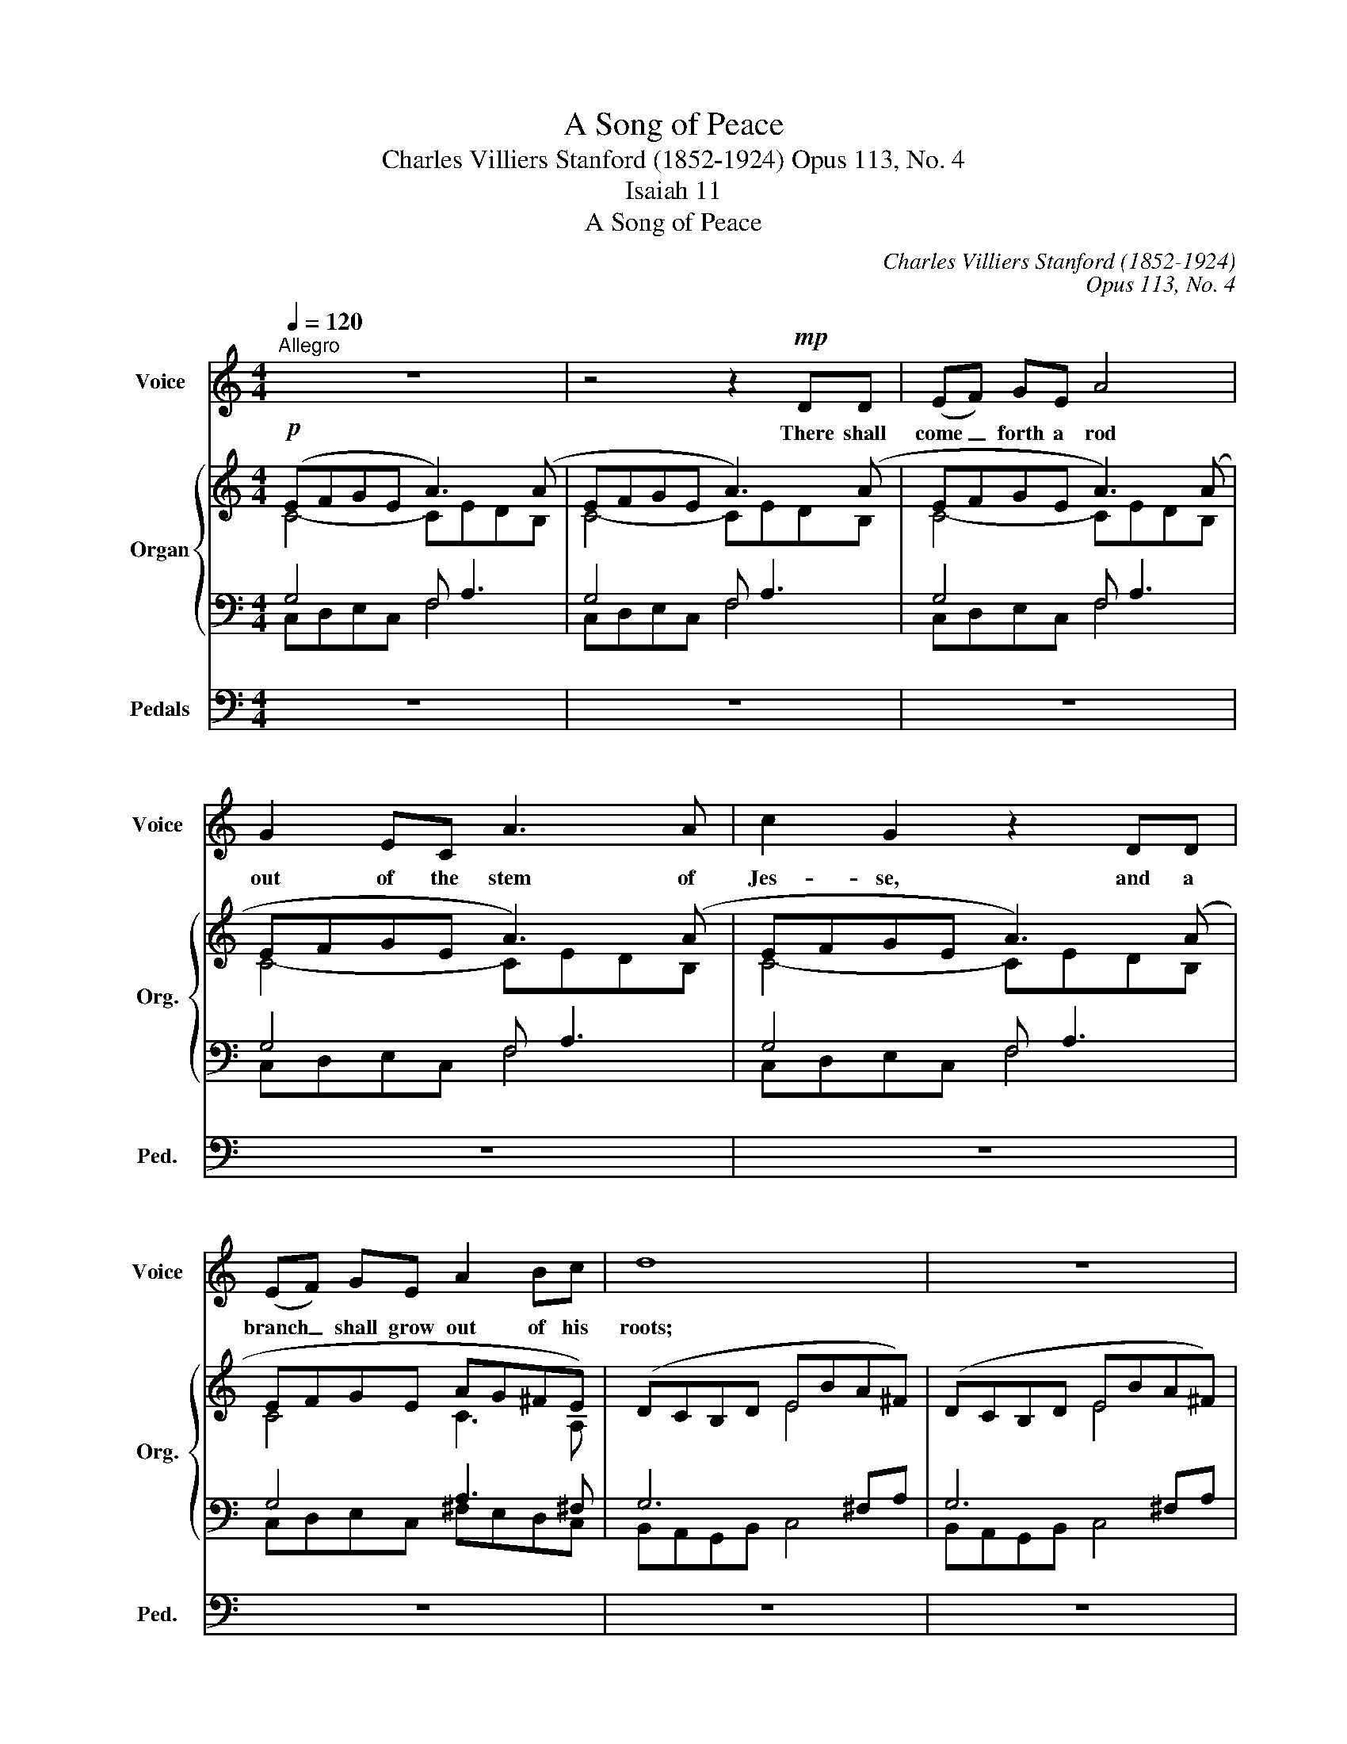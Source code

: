 X:1
T:A Song of Peace
T:Charles Villiers Stanford (1852-1924) Opus 113, No. 4
T:Isaiah 11
T:A Song of Peace
C:Charles Villiers Stanford (1852-1924)
C:Opus 113, No. 4
Z:Isaiah 11
%%score 1 { ( 2 3 ) | ( 4 5 ) } 6
L:1/8
Q:1/4=120
M:4/4
K:C
V:1 treble nm="Voice" snm="Voice"
V:2 treble nm="Organ" snm="Org."
V:3 treble 
V:4 bass 
V:5 bass 
V:6 bass nm="Pedals" snm="Ped."
V:1
"^Allegro" z8 | z4 z2!mp! DD | (EF) GE A4 | G2 EC A3 A | c2 G2 z2 DD | (EF) GE A2 Bc | d8 | z8 | %8
w: |There shall|come _ forth a rod|out of the stem of|Jes- se, and a|branch _ shall grow out of his|roots;||
 z2 GG!<(! cB c!<)!A | e3 d!>(! c3!>)! E | G4 G4 | z4 z2 z A | c2 Bc A2 D2 | z cBc A2 D2 | %14
w: and the spi- rit of the|Lord shall rest up-|on him,|The|spi- rit of wis- dom,|and un- der- stand- ing,|
 z2 z B!<(! c2 Ac | B2 ^G!<)!E e4 | z2 z G _e2 _de |!>(! c2 _A2 z!>)! FGA |!p! _B4 B3 G | c4 z4 | %20
w: the spi- rit of|coun- sel and might,|the spi- rit of|know- ledge, and of the|fear of the|Lord;|
 z4 z2!mf! GA | _B2 G2 d4 | d2 GA _B2 AG | c8 | z8 | c2 cA"^cresc. poco a poco" _e4 | %26
w: and he|shall not judge|af- ter the sight of his|eyes,||nei- ther re- prove|
 _e2 AA cc _BA | d4 z2 cd | _e3 c d2 _BG | _A3 _B c4 | z2 _EE _A3 G | _B3 =A G2 G2 | _B4 A3 G | %33
w: af- ter the hear- ing of his|ears: And with|right- eous- ness shall he|judge the poor,|and re- prove with|e- qui- ty the|meek of the|
 d6 z2 | z8 | z8 | z2!f! d2 d2 d2 | g3 G B4- | B2 ce d2 cd | B4 z4 | z BBc d2 ef | f2 dB e3 e | %42
w: earth;|||and he shall|smite the earth|_ with the rod of his|mouth,|and with the breath of his|lips shall he slay the|
 !>!eA z2 z4 | z4 z2!ff! A2 |"^largamente" c3 e e4- | e2 e2 e3 e | d2 f2 e2 d2 | c6 d2 | %48
w: wick- ed.|And|right- eous- ness|_ shall be the|gir- dle of his|loins, and|
"^rit." e3 c A2 c2 | d2 B2 A2 G2 | !fermata!A8 |"^Tempo I" z8 | z4 z2 z!p! _e | %53
w: faith- ful- ness the|gir- dle of his|reins.||The|
"^tranquillo" _e4 e2 cd | _e6 cA | d4 z4 | z4 z2 cc | =e c3 A2 c2 | ^F4 A3 d | d4 z2 =FG | %60
w: wolf al- so shall|dwell with the|lamb,|and the|leo- pard shall lie|down with the|kid, and the|
 _A2 A>_B c4 | f2 _B2 z2 _AB | c4 F3 _B | (_B3 c) B4 | z4"^semplice" G3 G | e2 d2 c2 d2 | (d6 e2) | %67
w: calf and the young|li- on and the|fat- ling to-|ge- * ther;|and a|lit- tle child shall|lead _|
 c8 | z8 | z2!mf! _A2 _B2 c2 | _d4 c3 c | f6 z2 | z4 z2 c2 | _d6 d2 | (_c2 _e2 _d2) c2 | %75
w: them.||They shall not|hurt nor des-|troy,|in|all my|ho- * * ly|
 _c2 _B2 z4 | z8 | z4 z2 ^GG |"^cresc." ^c4 B2 ^G2 | e6 dB | B2 c2 e3 c |!f! g6 ce | %82
w: moun- tain:||For the|earth shall be|full of the|know- ledge of the|Lord as the|
"^rit." d2 c2 f2 e"^Più animato"d | c6 z2 | z2 z G A2 A2 | c6 ee | d2 f2 e2 d2 | g2 c2 z4 | %88
w: wa- ters co- ver the|sea.|And in that|day there shall|be a root of|Je- se,|
 z4 !>!c2 !>!c2 | !>!c6 de | e2 c2 e2 d"^sempre più animando"e | c2 c2 z4 | z4 A2 A2 |!<(! c8 | %94
w: which shall|stand for an|en- sign un- to the|peo- ple,|And his|rest|
 c4!<)! d4 |!ff! g8- | g8- |"^rit." g4 c2 z2 | z8 | z8 |] %100
w: shall be|glo-||* rious.|||
V:2
!p! (EFGE A3) (A | EFGE A3) (A | EFGE A3) (A | EFGE A3) (A | EFGE A3) (A | EFGE AG^FE) | %6
 (DCB,D EBA^F) | (DCB,D EBA^F) | (DCB,D CBA=F | EBed cGCA) | (B,C[A,E][B,-D]) (GE) (ED) | %11
 (EFGE A3) (A | EFGE A3) (A | EFGE A3) A | (e2 de!<(! c3) (c | e2 =de c3)!<)! (c | %16
 g2 fg!>(! _ec_Bc | _AcFA!>)! _DF_B,_E) | (_B,2 _A2 G2 F2) | (=EFGE d3) (d | GA_BG d3) (d | %21
 GA_BG d3) (d | GA_Bc dBAG) | (A_BcA _e3) (e | A_BcA"^poco cresc." _e3) (e | A_BcA _e3) e | %26
 (A_Bcd _ecBA) | (d^cd=e =fd=c_A) | (_B=ABc dBG_E) | (_AGA_B cAFD) | (_BG_EC) (_AFD_B,) | %31
 (G=A_B^F G4-) | G(A_B^F A3 G) |!mf! z2 .[G=Bd]2 !tenuto![^FAd]2 z2 | %34
 z2 .[EGB]2 !tenuto![D^FB]2 z2 | [EA]2 c2 B2 A2 | z2 .[GBd]2 !tenuto![^FAd]2 z2 | %37
 z2 .[EGB]2 !tenuto![D^FB]2 z2 | z2 c2 B2 A2 | z2 .[Bd=f]2 !tenuto![Acf]2"^cresc." z2 | %40
 z2 .[GBd]2 !tenuto![FAd]2 z2 | [D^GB]2 d2 c2 B2 |"^più"!f! z2 .[A=fa]2 !tenuto![Aea]2 z2 | %43
 z2 .[EBde]2 !tenuto![EAce]2 z2 | z2 ([E-c]2 [DEB]2) ([C-E-A]2 | G2 A2 B2 c2 | d2 c2 [Ge]2 [F-d]2 | %47
 c6) B2- | B2 A6- | A2 G2 [A,CF]2 [G,DG]2 | !fermata![A,E]8 | =cd_ec g3 g | cd_ec g3 g | %53
 cd_ec g3 g | cd_ec gecA- | A=BcA =e3 e | ABcA e3 e | A=BcA e3 e | ABcA ecA^F | =FG_AF c3 c | %60
 FG_AF c3 c | FG_AF c3 c | FG_AF cAFD | _BG_EC _AFD_B, | G4 F4 | E2 G2 c2 A2 | %66
 [B,G]2 [CA]2 [A,F-]2 [B,F]2 | [CE] z!mf! c2 c2 c2 | (_B2 _d2 c2 B2 | _A8) | (G2 _B2 _A2 G2) | %71
 F2- [Ff]2 [_Af]2 [=Af]2 | (_e2 _g2 f2 e2 | _d2) (F2 _G2 _B2 |!>(! _E4 F4)!>)! | %75
!p! F_G_AF"^cresc." _c4 | _A_B_cA _e4 | ^A=B^cA =e4 | ^c^dec ^g4 | ^gabg!mf! [=fb=d']4- | %80
 [fbd']2 [eac']2 [cea]2 [Ace]2 | [Bg]4 [Gce]2 [EAc]2 | G4!mf! [FG]4 | EFGE A3 A | EFGE A3 A | %85
 EFGE c4- | c2 (B2 e2 d2 | c)(edc g4) | Ac_BA e4 | FAGF c4 | [EAe]4 B4 | EFGE c4 | EFGE A4 | %93
 EFGE c4 | EFGE A4 | GFEF GAGd | cdcf efed | [Gcg]2 z2!ff! z2 [Gcg]2 | %98
 [Aca]2 [FAdf]2 [E^GBe]2 [DAd]2 | !fermata![E=Gce]8 |] %100
V:3
 C4- CEDB, | C4- CEDB, | C4- CEDB, | C4- CEDB, | C4- CEDB, | C4 C3 A, | x4 E4 | x4 E4 | x4 C4 | %9
 E2 GF EG C2 | x4 B,2 A,B, | C4- CEDB, | C4- CEDB, | C4- CEDB, | ^GABG E=G^F^D | ^GABG EBAE | %16
 BcdB G2 FG | _E=EF_E _DC_B,_A, | _B,8- | B,4 FAGF | E4 FAGF | E4 FAGF | E8 | ^F4 G_BAG | %24
 ^F4 G_BAG | ^F4 G_BAG | ^F8 | G4 _A2 D2 | _E4 D2 C2 | D4 C4 | _B,2 _A,4 G,2 | x8 | D4 E4 | x8 | %34
 x8 | x2 EG ^FDEF | x8 | x8 | x2 EG ^FDEF | x8 | x8 | x2 FA ^GE^FG | x8 | x8 | x8 | %45
 [CE]2- [CEG]4 [EG]2 | [FA]4 B4 | [FA]2 [EG]2 [DF]4 | [CE]4 [DF]2 [CE]2 | [B,D]4 x4 | %50
 D4 !fermata!^C4 | A4 _BdcB | A4 _BdcB | A4 _BdcB | A4 G4 | ^F4 GBAG | ^F4 GBAG | ^F4 GBAG | %58
 ^F4 E3 D | D4 _EGFE | D4 _EGFE | D4 _EGFE | D4 C3 _B, | _B,3 _A, A,4 | G,4 =A,2 =B,2 | C2 B,2 C4 | %66
 x8 | x2 z2 _E4 | F4 _E2 _D2 | C4 _D2 _E2 | F4 =E4 | x8 | _B4 _A2 _G2 | F2 _D6 | _C4 _D2 C2 | %75
 _B,4 (_E_GFE | D4) (_E_B_A_G | =E4) (^GB^AG | ^^F4) (^G^d^cB | =d4) x4 | x8 | e2 d2 x4 | %82
 [B,D]2 [A,E]2 A,2 B,2 | C4- CEDB, | C4- CEDB, | C4 E^FGA | =F8 | E4 _BdcB | A F3 G_BAG | %89
 F D3 EGFE- | x4 G2 [D=F]2 | C4 CDEC | C4 CEDB, | C4 CDEC | C4 CEDB, | C2 B,C DE D2 | GAGF GFGA | %97
 x8 | x8 | x8 |] %100
V:4
 G,4 F, A,3 | G,4 F, A,3 | G,4 F, A,3 | G,4 F, A,3 | G,4 F, A,3 | G,4 A,3 ^F, | G,6 ^F,A, | %7
 G,6 ^F,A, | G,6 =F,A, | G,6- G,^F, | =F,E,G,F, E,G, G,F, | G,F,E,G, F, A,3 | G,F,E,G, F, A,3 | %13
 G,F,E,G, F, A,3 | B,A,^G,B, A, C3 | B,A,^G,B, A, C3 | DCB,D C_E _E,2 | C_B,_A,_G, F,_E,_D,C, | %18
 _E,2 =D,2 E,2 F,2 | G,F,=E,G, _B,4 | _B,A,G,B,- B,4 | _B,A,G,B,- B,4 | _B,A,G,A, B,G,CB, | %23
 C_B,A,C- C4 | C_B,A,C- C4 | C_B,A,C- C4 | C_B,A,B, CA, D2- | D=ED^C D_B,_A,F, | %28
 G,^F,G,_A, _B,G,_E,C, | F,=E,F,G, _A,F,D,_B,, | G,_E,C,_A,, F,D,_B,,G,, | _B,=A,G,A, B,4- | %32
 B,A,G,A, _B,4 | z2 .[G,=B,D]2 !tenuto![^F,A,D]2 z2 | z2 .[E,G,B,]2 !tenuto![D,^F,B,]2 z2 | %35
 x2 C2 B,2 A,2 | z2 .[G,B,D]2 !tenuto![^F,A,D]2 z2 | z2 .[E,G,B,]2 !tenuto![D,^F,B,]2 z2 | %38
 z2 C2 B,2 A,2 | z2 .[B,D=F]2 !tenuto![A,CF]2 z2 | z2 .[G,B,D]2 !tenuto![F,A,D]2 z2 | %41
 x2 D2 C2 B,2 | z2 .[A,C=F]2 !tenuto![A,CE]2 z2 | z2 .[E,B,D]2 !tenuto![E,A,C]2 z2 | %44
 z2 [E,-C]2 [D,E,B,]2 [C,-E,-A,]2 | [C,E,G,]2- A,2 B,2 C2 | D2 C2 [G,E]2 [F,-D]2 | C6 B,2- | %48
 B,2 A,6- | A,2 G,2 [C,F,]2 D,2- | !fermata!E,8 | _E4- EFED | _E4- EFED | _E4- EFED | _EDCE A,4 | %55
 C4- CDCB, | C4- CDCB, | C4- CDCB, | CB,A,C ^F,3 A, | _A,4- A,_B,A,G, | _A,4- A,_B,A,G, | %61
 _A,4- A,_B,A,G, | _A,G,F,A, D,3 F, | C,3 _E, _B,,3 D, | _E,2 _B,,2 C,2 D,2 | G,2 F,2 =E,2 ^F,2 | %66
 =F,2 E,2 D,2 G,2- | G, z z2 _A,2 G,2 | F,4 G,4 | _A,2 G,2 F,2 _E,2 | _D4 C2 _B,2 | _A,4 _D4- | %72
 D4 C4 | _B,2 _A,2 _G,4- | G,4 F,4 | _A,_G,F,A, G,4 | _C_B,_A,C B,4 | ^C=B,^A,C B,4 | E^D^CE D4 | %79
 E^F^GE [=FB=d]4- | [FBd]2 [EAc]2 [CEA]2 [A,CE]2 | [B,G]4[K:bass] x4 | F,2 E,2 D,2 G,2 | %83
 G,4 F, A,3 | G,4 F, A,3 | C,D,E,C, B,A,G,^F, | D4 C2 B,2 | _B,4 DFED | CEDC _B,DCB, | %89
 A,C=B,A, G,B,A,G, | [^F,A,C]4 [G,B,]4 |"^sempre cresc. ed accel." G,=F,E,G, E,D,C,E, | %92
 G,F,E,G, A,G,F,A, | G,F,E,G, E,D,C,E, | G,F,E,G, A,G,F,A, | x4 B,CB,A, | %96
 [E,G,][F,A,][E,G,][A,C] [G,B,][A,C][G,B,-][F,B,] | [E,C]2 z2 z2 [C,-G,C-]2 | %98
 [C,F,C]2 [F,A,D]2 [^G,B,]2 A,B, | !fermata![E,=G,C]8 |] %100
V:5
 C,D,E,C, F,4 | C,D,E,C, F,4 | C,D,E,C, F,4 | C,D,E,C, F,4 | C,D,E,C, F,4 | C,D,E,C, ^F,E,D,C, | %6
 B,,A,,G,,B,, C,4 | B,,A,,G,,B,, C,4 | B,,A,,G,,B,, A,,4 | B,,4 C,B,, A,,2 | x8 | x4 F,4 | x4 F,4 | %13
 x4 F,4 | x4 A,4 | x4 A,4 | x8 | x8 | _B,,8 | x8 | C,8 | C,8 | C,8 | C,8 | C,8 | C,8 | C,6 x2 | %27
 x8 | x8 | x8 | x8 | ^C,8 | D,4 _B,4 | x8 | x8 | [E,A,]2 E,G, ^F,D,E,F, | x8 | x8 | %38
 x2 E,G, ^F,D,E,F, | x8 | x8 | [D,^G,B,]2 F,A, G,E,^F,G, | x8 | x8 | x8 | x2 [C,E,G,]4 [E,G,]2 | %46
 [F,A,]4 B,4 | [F,A,]2 [E,G,]2 [D,F,]4 | [C,E,]4 [D,F,]2 [C,E,]2 | [B,,D,]4 x4 | %50
 D,4 !fermata!^C,4 | F,8 | F,8 | F,8 | F,4 _E,4 | D,8 | D,8 | D,8 | D,4 C,4 | _B,,8 | _B,,8 | %61
 _B,,8 | x8 | x8 | x8 | x8 | x8 | x8 | x8 | x8 | x8 | x8 | x8 | x8 | x8 | x8 | x8 | x8 | x8 | %79
 B,4 x4 | x8 | E2 D2[K:bass] [G,CE]2 [E,A,C]2 | x8 | C,D,E,C, F,4 | C,D,E,C, F,4 | G,4 x4 | x8 | %87
 x8 | x8 | x8 | x8 | x8 | x8 | x8 | x8 | E,A,G,A, F,4 | x8 | x8 | x4 x2 A,2 | x8 |] %100
V:6
 z8 | z8 | z8 | z8 | z8 | z8 | z8 | z8 | z8 | z8 |!p! G,,8 | C,,8- | C,,8- | C,,6 D,,2 | E,,8- | %15
 E,,6 ^F,,2 | G,,8 | _A,,8 | (G,,2 F,,2 _E,,2 _D,,2 | C,,8) | z8 | z8 | z4 z2 .C,2 | .C,,2 z2 z4 | %24
 z8 | z8 | z4 z2 C,2 | _B,,8- | B,,8- | B,,6 (_A,,2 | G,,2 _A,,2 F,,2 G,,2 | %31
 _E,,4-) E,,(E,,D,,E,, | D,,4 ^C,,4) | D,,4 z2 D,2 | E,2 z2 z2 B,,2 | C,2 A,,2 D,2 C,2 | %36
 B,,4 z2 D,2 | E,2 z2 z2 B,,2 | C,2 A,,2 D,2 D,,2 | G,,2 z2 z2 D,2 | G,2 z2 z2 B,,2 | %41
 E,2 E,,2 E,2 D,2 | C,4 z2 B,,2 | A,,4 z2 G,,2 | ^F,,8 | G,,8 | G,,8 | G,,8- | G,,8- | %49
 G,,4 A,,2 _B,,2 | !fermata!A,,8 | z8 | z8 | z8 | z8 | z8 | z8 | z8 | z8 | z8 | z8 | z8 | %62
 (_B,,4 _A,,4 | G,,4 F,,4 | _E,,4 D,,4 | C,,2 G,,2 A,,2 D,,2 | G,,8 | C,) z z2 (C,,4 | %68
 _D,,4 _E,,4 | F,,2) (_E,2 _D,2 C,2 | _B,,4 C,4 | _D,4) (F,,4 | _G,,4 _A,,4 | %73
 _B,,2) (_C,2 B,,2 _E,,2 | _A,,4 _D,,4) | =D,,4 _E,,4 | F,,4 _G,,4 | =G,,4 ^G,,4 | ^A,,4 B,,4- | %79
 B,,4 z2 ^G,2 | A,4 ^F,,4 | =F,,4 E,,2 ^F,,2 | G,,8 | C,8- | C,8- | C,4 A,,4 | G,,8 | C,8- | C,8- | %89
 C,8 | A,,4 G,,4 | C,4 A,,4 | G,,4 F,,4 | C,4 A,,4 | G,,4 F,,4 | C,,8- | C,,8- | %97
 [C,,C,]2 z2 z2 E,,2 | F,,2 D,2 E,2 F,2 | !fermata![C,,C,]8 |] %100

